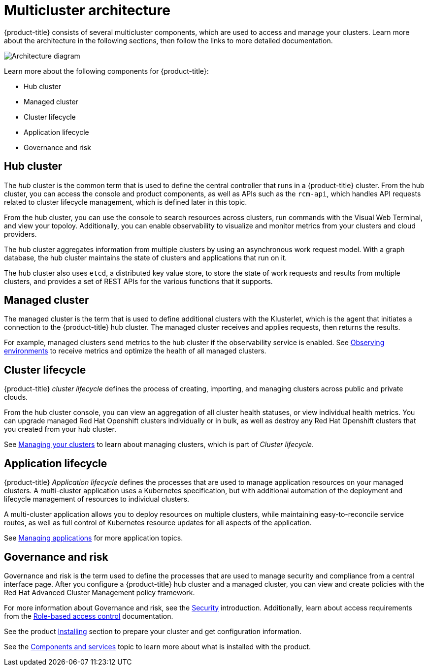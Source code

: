 [#multicluster-architecture]
= Multicluster architecture

{product-title} consists of several multicluster components, which are used to access and manage your clusters. Learn more about the architecture in the following sections, then follow the links to more detailed documentation.

image:../images/RHACM-arch.png[Architecture diagram]

Learn more about the following components for {product-title}:

* Hub cluster
* Managed cluster
* Cluster lifecycle
* Application lifecycle
* Governance and risk

[#hub-cluster]
== Hub cluster

The _hub_ cluster is the common term that is used to define the central controller that runs in a {product-title} cluster. From the hub cluster, you can access the console and product components, as well as APIs such as the `rcm-api`, which handles API requests related to cluster lifecycle management, which is defined later in this topic.

From the hub cluster, you can use the console to search resources across clusters, run commands with the Visual Web Terminal, and view your topoloy. Additionally, you can enable observability to visualize and monitor metrics from your clusters and cloud providers.

The hub cluster aggregates information from multiple clusters by using an asynchronous work request model. With a graph database, the hub cluster maintains the state of clusters and applications that run on it. 

The hub cluster also uses `etcd`, a distributed key value store, to store the state of work requests and results from multiple clusters, and provides a set of REST APIs for the various functions that it supports.


[#managed-cluster]
== Managed cluster

The managed cluster is the term that is used to define additional clusters with the Klusterlet, which is the agent that initiates a connection to the {product-title} hub cluster. The managed cluster receives and applies requests, then returns the results. 

For example, managed clusters send metrics to the hub cluster if the observability service is enabled. See link:../observability/observe_intro.adoc#observing-environments[Observing environments] to receive metrics and optimize the health of all managed clusters.

[#cluster-lifecycle]
== Cluster lifecycle

{product-title} _cluster lifecycle_ defines the process of creating, importing, and managing clusters across public and private clouds.

From the hub cluster console, you can view an aggregation of all cluster health statuses, or view individual health metrics. You can upgrade managed Red Hat Openshift clusters individually or in bulk, as well as destroy any Red Hat Openshift clusters that you created from your hub cluster.

See link:../manage_cluster/intro.adoc[Managing your clusters] to learn about managing clusters, which is part of _Cluster lifecycle_.

[#application-lifecycle]
== Application lifecycle

{product-title} _Application lifecycle_ defines the processes that are used to manage application resources on your managed clusters. A multi-cluster application uses a Kubernetes specification, but with additional automation of the deployment and lifecycle management of resources to individual clusters.

A multi-cluster application allows you to deploy resources on multiple clusters, while maintaining easy-to-reconcile service routes, as well as full control of Kubernetes resource updates for all aspects of the application.

See link:../manage_applications/app_management_overview.adoc[Managing applications] for more application topics.

[#governance-and-risk]
== Governance and risk

Governance and risk is the term used to define the processes that are used to manage security and compliance from a central interface page.
After you configure a {product-title} hub cluster and a managed cluster, you can view and create policies with the Red Hat Advanced Cluster Management policy framework.

For more information about Governance and risk, see the link:../security/security_intro.adoc[Security] introduction. Additionally, learn about access requirements from the link:../security/rbac.adoc#role-based-access-control[Role-based access control] documentation.

See the product link:../install/install_overview.adoc#installing[Installing] section to prepare your cluster and get configuration information.

See the xref:../about/components.adoc#components[Components and services] topic to learn more about what is installed with the product.
